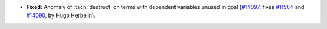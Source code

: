 - **Fixed:**
  Anomaly of :tacn:`destruct` on terms with dependent variables unused in goal
  (`#14097 <https://github.com/coq/coq/pull/14097>`_,
  fixes `#11504 <https://github.com/coq/coq/issues/11504>`_
  and `#14090 <https://github.com/coq/coq/issues/14090>`_,
  by Hugo Herbelin).
